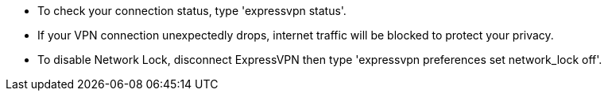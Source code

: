  - To check your connection status, type 'expressvpn status'.
   - If your VPN connection unexpectedly drops, internet traffic will be blocked to protect your privacy.
   - To disable Network Lock, disconnect ExpressVPN then type 'expressvpn preferences set network_lock off'.